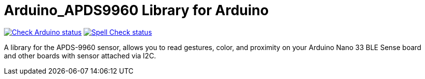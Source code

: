 :repository-owner: arduino-libraries
:repository-name: Arduino_APDS9960

= {repository-name} Library for Arduino =

image:https://github.com/{repository-owner}/{repository-name}/actions/workflows/check-arduino.yml/badge.svg["Check Arduino status", link="https://github.com/{repository-owner}/{repository-name}/actions/workflows/check-arduino.yml"]
image:https://github.com/{repository-owner}/{repository-name}/actions/workflows/spell-check.yml/badge.svg["Spell Check status", link="https://github.com/{repository-owner}/{repository-name}/actions/workflows/spell-check.yml"]

A library for the APDS-9960 sensor, allows you to read gestures, color, and proximity on your Arduino Nano 33 BLE Sense board and other boards with sensor attached via I2C.
